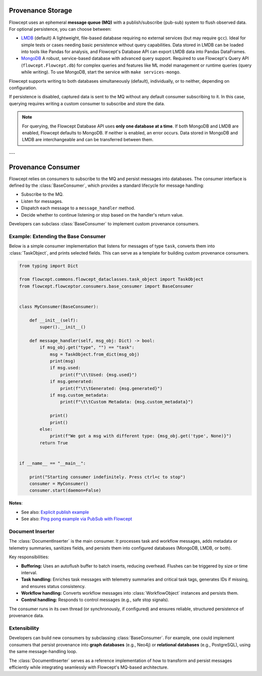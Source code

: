Provenance Storage
==================

Flowcept uses an ephemeral **message queue (MQ)** with a publish/subscribe (pub-sub) system to flush observed data.  
For optional persistence, you can choose between:

- `LMDB <https://lmdb.readthedocs.io/>`_ (default)  
  A lightweight, file-based database requiring no external services (but may require ``gcc``).  
  Ideal for simple tests or cases needing basic persistence without query capabilities.  
  Data stored in LMDB can be loaded into tools like Pandas for analysis, and Flowcept's Database API can export LMDB data into Pandas DataFrames.

- `MongoDB <https://www.mongodb.com/>`_  
  A robust, service-based database with advanced query support.  
  Required to use Flowcept's Query API (``flowcept.Flowcept.db``) for complex queries and features like ML model management or runtime queries (query while writing).  
  To use MongoDB, start the service with ``make services-mongo``.

Flowcept supports writing to both databases simultaneously (default), individually, or to neither, depending on configuration.

If persistence is disabled, captured data is sent to the MQ without any default consumer subscribing to it.  
In this case, querying requires writing a custom consumer to subscribe and store the data.  

.. note::

   For querying, the Flowcept Database API uses **only one database at a time**.  
   If both MongoDB and LMDB are enabled, Flowcept defaults to MongoDB.  
   If neither is enabled, an error occurs.  
   Data stored in MongoDB and LMDB are interchangeable and can be transferred between them.

---

Provenance Consumer
===================

Flowcept relies on consumers to subscribe to the MQ and persist messages into databases.  
The consumer interface is defined by the :class:`BaseConsumer`, which provides a standard lifecycle for message handling:

- Subscribe to the MQ.  
- Listen for messages.  
- Dispatch each message to a ``message_handler`` method.  
- Decide whether to continue listening or stop based on the handler's return value.  

Developers can subclass :class:`BaseConsumer` to implement custom provenance consumers.

Example: Extending the Base Consumer
------------------------------------

Below is a simple consumer implementation that listens for messages of type ``task``, converts them into :class:`TaskObject`, and prints selected fields.  
This can serve as a template for building custom provenance consumers.

.. code-block:: python

   from typing import Dict

   from flowcept.commons.flowcept_dataclasses.task_object import TaskObject
   from flowcept.flowceptor.consumers.base_consumer import BaseConsumer


   class MyConsumer(BaseConsumer):

       def __init__(self):
           super().__init__()

       def message_handler(self, msg_obj: Dict) -> bool:
           if msg_obj.get("type", "") == "task":
               msg = TaskObject.from_dict(msg_obj)
               print(msg)
               if msg.used:
                   print(f"\t\tUsed: {msg.used}")
               if msg.generated:
                   print(f"\t\tGenerated: {msg.generated}")
               if msg.custom_metadata:
                   print(f"\t\tCustom Metadata: {msg.custom_metadata}")

               print()
               print()
           else:
               print(f"We got a msg with different type: {msg_obj.get('type', None)}")
           return True


   if __name__ == "__main__":

       print("Starting consumer indefinitely. Press ctrl+c to stop")
       consumer = MyConsumer()
       consumer.start(daemon=False)

**Notes**:

- See also: `Explicit publish example <file:///Users/rsr/Documents/GDrive/ORNL/dev/flowcept/docs/_build/html/prov_capture.html#custom-task-creation-fully-customizable>`_
- See also: `Ping pong example via PubSub with Flowcept <https://github.com/ORNL/flowcept/blob/main/examples/consumers/ping_pong_example.py>`_



Document Inserter
-----------------

The :class:`DocumentInserter` is the main consumer. It processes task and workflow messages, adds metadata or telemetry summaries, sanitizes fields, and persists them into configured databases (MongoDB, LMDB, or both).

Key responsibilities:

- **Buffering:** Uses an autoflush buffer to batch inserts, reducing overhead. Flushes can be triggered by size or time interval.  
- **Task handling:** Enriches task messages with telemetry summaries and critical task tags, generates IDs if missing, and ensures status consistency.  
- **Workflow handling:** Converts workflow messages into :class:`WorkflowObject` instances and persists them.  
- **Control handling:** Responds to control messages (e.g., safe stop signals).  

The consumer runs in its own thread (or synchronously, if configured) and ensures reliable, structured persistence of provenance data.

Extensibility
-------------

Developers can build new consumers by subclassing :class:`BaseConsumer`.  
For example, one could implement consumers that persist provenance into **graph databases** (e.g., Neo4j) or **relational databases** (e.g., PostgreSQL), using the same message-handling loop.

The :class:`DocumentInserter` serves as a reference implementation of how to transform and persist messages efficiently while integrating seamlessly with Flowcept's MQ-based architecture.
